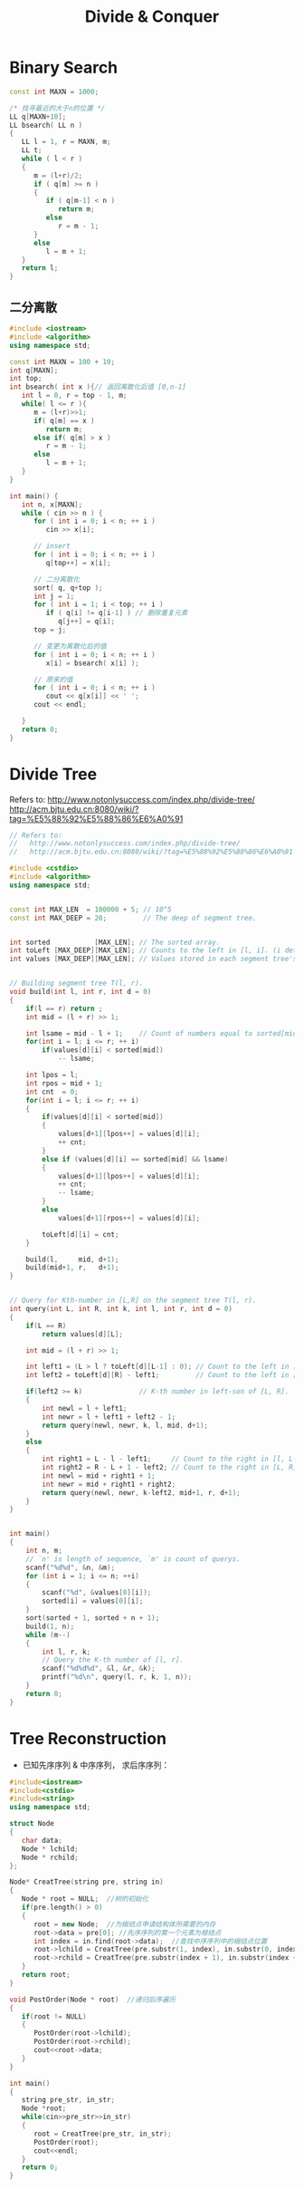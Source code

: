 #+TITLE: Divide & Conquer

* Binary Search

#+begin_src cpp
const int MAXN = 1000;

/* 找寻最近的大于n的位置 */
LL q[MAXN+10];
LL bsearch( LL n )
{
   LL l = 1, r = MAXN, m;
   LL t;
   while ( l < r )
   {
      m = (l+r)/2;
      if ( q[m] >= n )
      {
         if ( q[m-1] < n )
            return m;
         else
            r = m - 1;
      }
      else
         l = m + 1;
   }
   return l;
}
#+end_src

** 二分离散

#+begin_src cpp
#include <iostream>
#include <algorithm>
using namespace std;

const int MAXN = 100 + 10;
int q[MAXN];
int top;
int bsearch( int x ){// 返回离散化后值 [0,n-1]
   int l = 0, r = top - 1, m;
   while( l <= r ){
      m = (l+r)>>1;
      if( q[m] == x )
         return m;
      else if( q[m] > x )
         r = m - 1;
      else
         l = m + 1;
   }
}

int main() {
   int n, x[MAXN];
   while ( cin >> n ) {
      for ( int i = 0; i < n; ++ i )
         cin >> x[i];

      // insert
      for ( int i = 0; i < n; ++ i )
         q[top++] = x[i];

      // 二分离散化
      sort( q, q+top );
      int j = 1;
      for ( int i = 1; i < top; ++ i )
         if ( q[i] != q[i-1] ) // 删除重复元素
            q[j++] = q[i];
      top = j;

      // 变更为离散化后的值
      for ( int i = 0; i < n; ++ i )
         x[i] = bsearch( x[i] );

      // 原来的值
      for ( int i = 0; i < n; ++ i )
         cout << q[x[i]] << ' ';
      cout << endl;

   }
   return 0;
}
#+end_src

* Divide Tree

Refers to:
http://www.notonlysuccess.com/index.php/divide-tree/
http://acm.bjtu.edu.cn:8080/wiki/?tag=%E5%88%92%E5%88%86%E6%A0%91

#+begin_src cpp
// Refers to:
//   http://www.notonlysuccess.com/index.php/divide-tree/
//   http://acm.bjtu.edu.cn:8080/wiki/?tag=%E5%88%92%E5%88%86%E6%A0%91

#include <cstdio>
#include <algorithm>
using namespace std;


const int MAX_LEN  = 100000 + 5; // 10^5
const int MAX_DEEP = 20;         // The deep of segment tree.


int sorted           [MAX_LEN]; // The sorted array.
int toLeft [MAX_DEEP][MAX_LEN]; // Counts to the left in [l, i]. (i determine l)
int values [MAX_DEEP][MAX_LEN]; // Values stored in each segment tree's node.


// Building segment tree T(l, r).
void build(int l, int r, int d = 0)
{
    if(l == r) return ;
    int mid = (l + r) >> 1;

    int lsame = mid - l + 1;    // Count of numbers equal to sorted[mid].
    for(int i = l; i <= r; ++ i)
        if(values[d][i] < sorted[mid])
            -- lsame;

    int lpos = l;
    int rpos = mid + 1;
    int cnt  = 0;
    for(int i = l; i <= r; ++ i)
    {
        if(values[d][i] < sorted[mid])
        {
            values[d+1][lpos++] = values[d][i];
            ++ cnt;
        }
        else if (values[d][i] == sorted[mid] && lsame)
        {
            values[d+1][lpos++] = values[d][i];
            ++ cnt;
            -- lsame;
        }
        else
            values[d+1][rpos++] = values[d][i];

        toLeft[d][i] = cnt;
    }

    build(l,     mid, d+1);
    build(mid+1, r,   d+1);
}


// Query for Kth-number in [L,R] on the segment tree T(l, r).
int query(int L, int R, int k, int l, int r, int d = 0)
{
    if(L == R)
        return values[d][L];

    int mid = (l + r) >> 1;

    int left1 = (L > l ? toLeft[d][L-1] : 0); // Count to the left in [l, L-1].
    int left2 = toLeft[d][R] - left1;         // Count to the left in [L, R].

    if(left2 >= k)              // K-th number in left-son of [L, R].
    {
        int newl = l + left1;
        int newr = l + left1 + left2 - 1;
        return query(newl, newr, k, l, mid, d+1);
    }
    else
    {
        int right1 = L - l - left1;     // Count to the right in [l, L-1].
        int right2 = R - L + 1 - left2; // Count to the right in [L, R].
        int newl = mid + right1 + 1;
        int newr = mid + right1 + right2;
        return query(newl, newr, k-left2, mid+1, r, d+1);
    }
}


int main()
{
    int n, m;
    // `n' is length of sequence, `m' is count of querys.
    scanf("%d%d", &n, &m);
    for (int i = 1; i <= n; ++i)
    {
        scanf("%d", &values[0][i]);
        sorted[i] = values[0][i];
    }
    sort(sorted + 1, sorted + n + 1);
    build(1, n);
    while (m--)
    {
        int l, r, k;
        // Query the K-th number of [l, r].
        scanf("%d%d%d", &l, &r, &k);
        printf("%d\n", query(l, r, k, 1, n));
    }
    return 0;
}
#+end_src

* Tree Reconstruction

- 已知先序序列 & 中序序列， 求后序序列：
#+begin_src cpp
#include<iostream>
#include<cstdio>
#include<string>
using namespace std;

struct Node
{
   char data;
   Node * lchild;
   Node * rchild;
};

Node* CreatTree(string pre, string in)
{
   Node * root = NULL;  //树的初始化
   if(pre.length() > 0)
   {
      root = new Node;  //为根结点申请结构体所需要的内存
      root->data = pre[0]; //先序序列的第一个元素为根结点
      int index = in.find(root->data);  //查找中序序列中的根结点位置
      root->lchild = CreatTree(pre.substr(1, index), in.substr(0, index));  //递归创建左子树
      root->rchild = CreatTree(pre.substr(index + 1), in.substr(index + 1)); //递归创建右子树
   }
   return root;
}

void PostOrder(Node * root)  //递归后序遍历
{
   if(root != NULL)
   {
      PostOrder(root->lchild);
      PostOrder(root->rchild);
      cout<<root->data;
   }
}

int main()
{
   string pre_str, in_str;
   Node *root;
   while(cin>>pre_str>>in_str)
   {
      root = CreatTree(pre_str, in_str);
      PostOrder(root);
      cout<<endl;
   }
   return 0;
}
#+end_src
